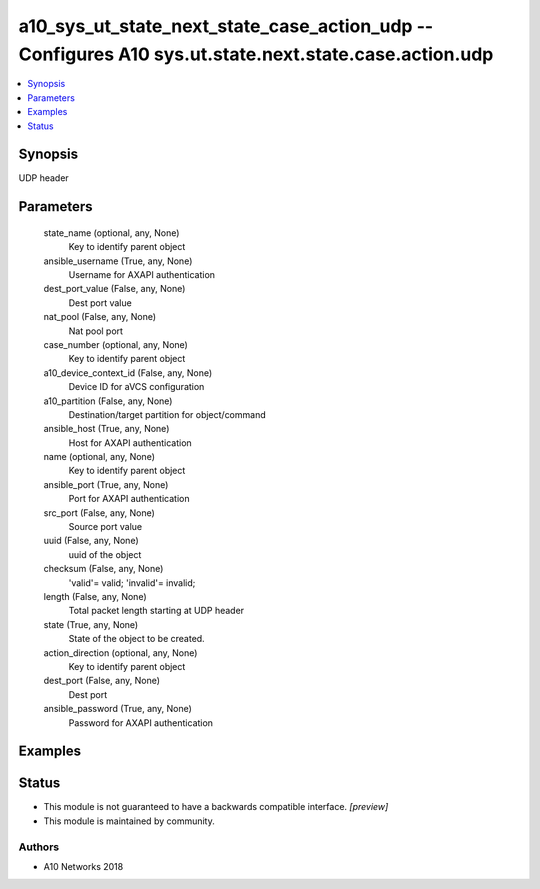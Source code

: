 .. _a10_sys_ut_state_next_state_case_action_udp_module:


a10_sys_ut_state_next_state_case_action_udp -- Configures A10 sys.ut.state.next.state.case.action.udp
=====================================================================================================

.. contents::
   :local:
   :depth: 1


Synopsis
--------

UDP header






Parameters
----------

  state_name (optional, any, None)
    Key to identify parent object


  ansible_username (True, any, None)
    Username for AXAPI authentication


  dest_port_value (False, any, None)
    Dest port value


  nat_pool (False, any, None)
    Nat pool port


  case_number (optional, any, None)
    Key to identify parent object


  a10_device_context_id (False, any, None)
    Device ID for aVCS configuration


  a10_partition (False, any, None)
    Destination/target partition for object/command


  ansible_host (True, any, None)
    Host for AXAPI authentication


  name (optional, any, None)
    Key to identify parent object


  ansible_port (True, any, None)
    Port for AXAPI authentication


  src_port (False, any, None)
    Source port value


  uuid (False, any, None)
    uuid of the object


  checksum (False, any, None)
    'valid'= valid; 'invalid'= invalid;


  length (False, any, None)
    Total packet length starting at UDP header


  state (True, any, None)
    State of the object to be created.


  action_direction (optional, any, None)
    Key to identify parent object


  dest_port (False, any, None)
    Dest port


  ansible_password (True, any, None)
    Password for AXAPI authentication









Examples
--------

.. code-block:: yaml+jinja

    





Status
------




- This module is not guaranteed to have a backwards compatible interface. *[preview]*


- This module is maintained by community.



Authors
~~~~~~~

- A10 Networks 2018


